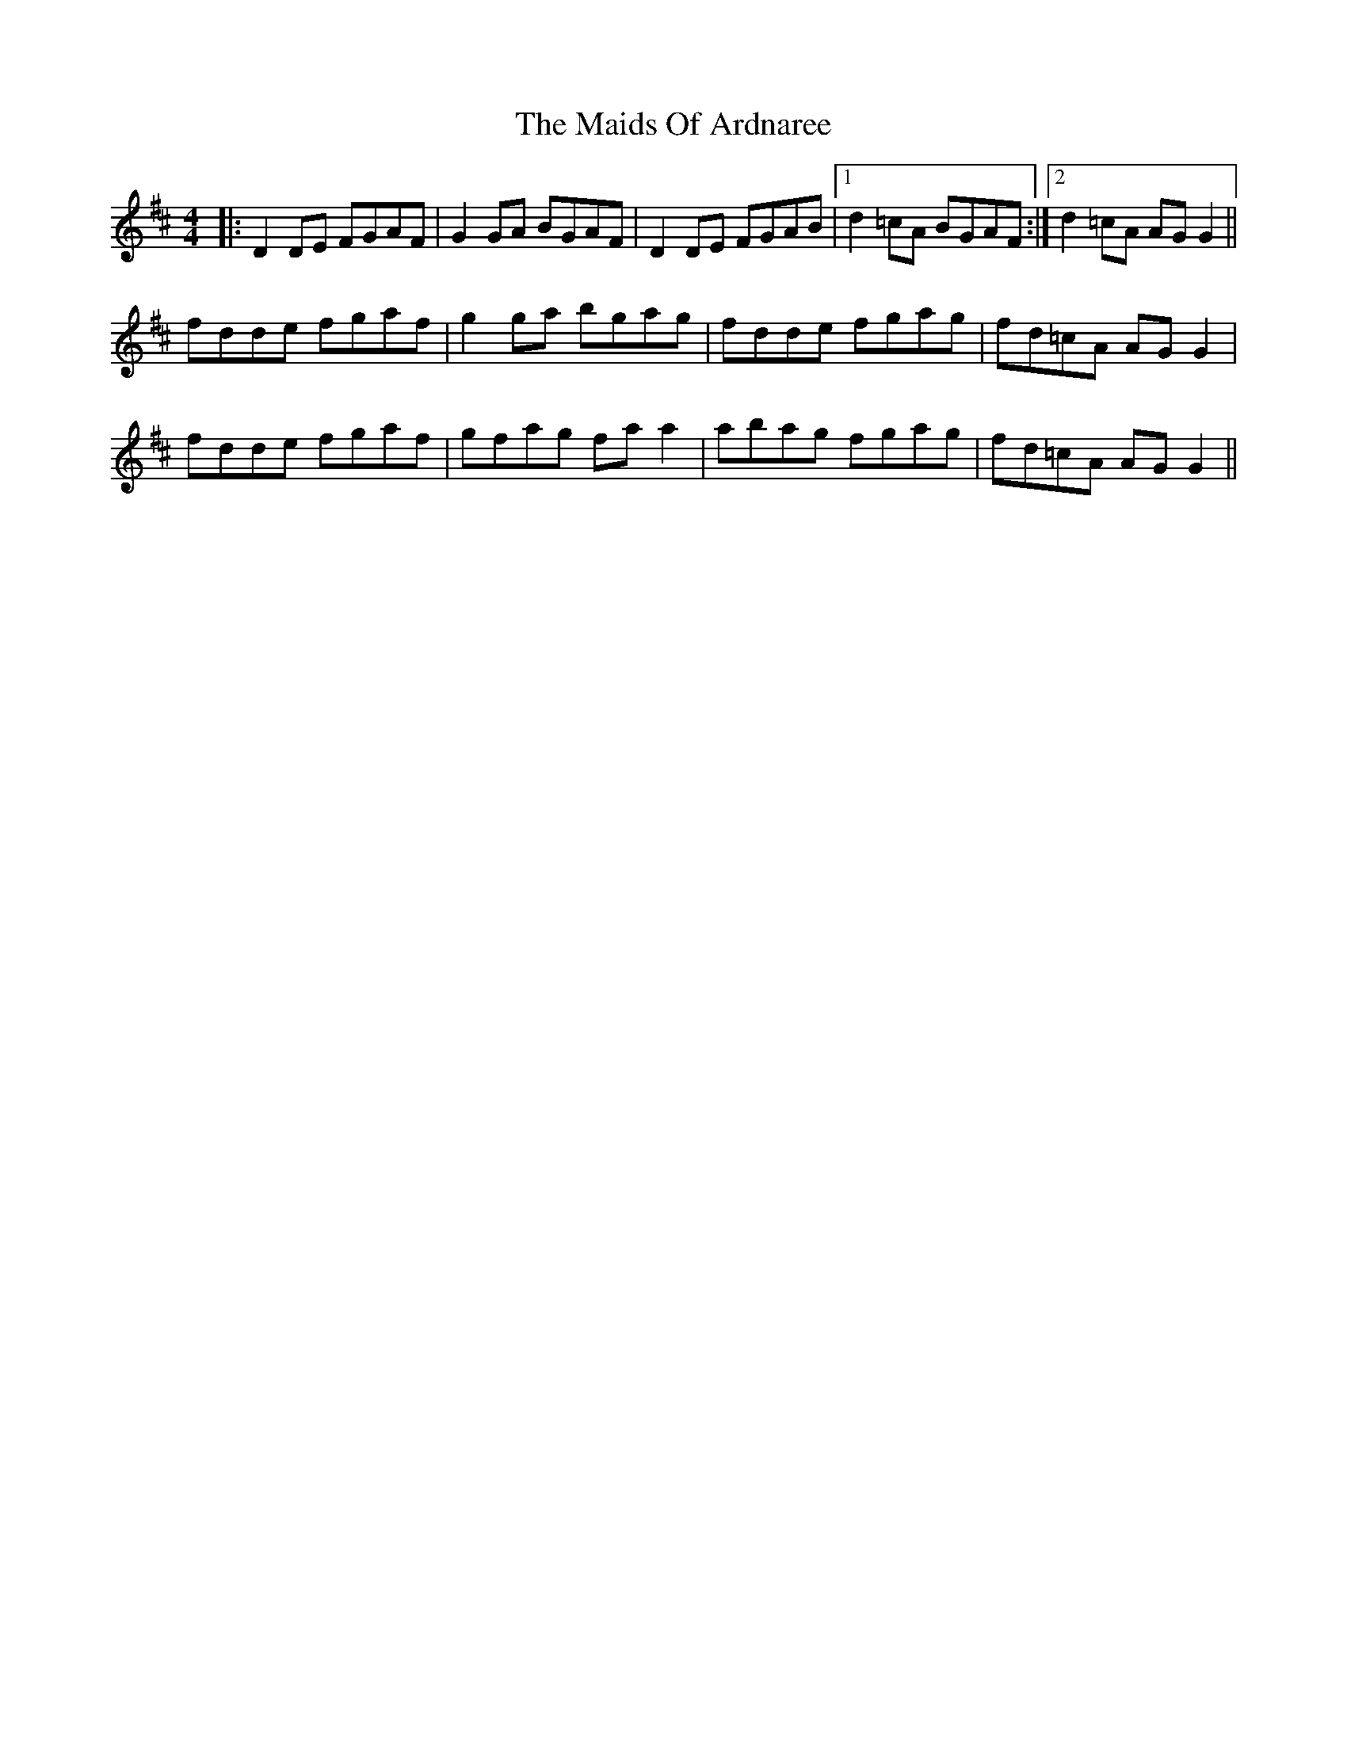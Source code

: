X: 25054
T: Maids Of Ardnaree, The
R: reel
M: 4/4
K: Dmajor
|:D2 DE FGAF|G2 GA BGAF|D2 DE FGAB|1 d2 =cA BGAF:|2 d2 =cA AG G2||
fdde fgaf|g2 ga bgag|fdde fgag|fd=cA AG G2|
fdde fgaf|gfag fa a2|abag fgag|fd=cA AG G2||

